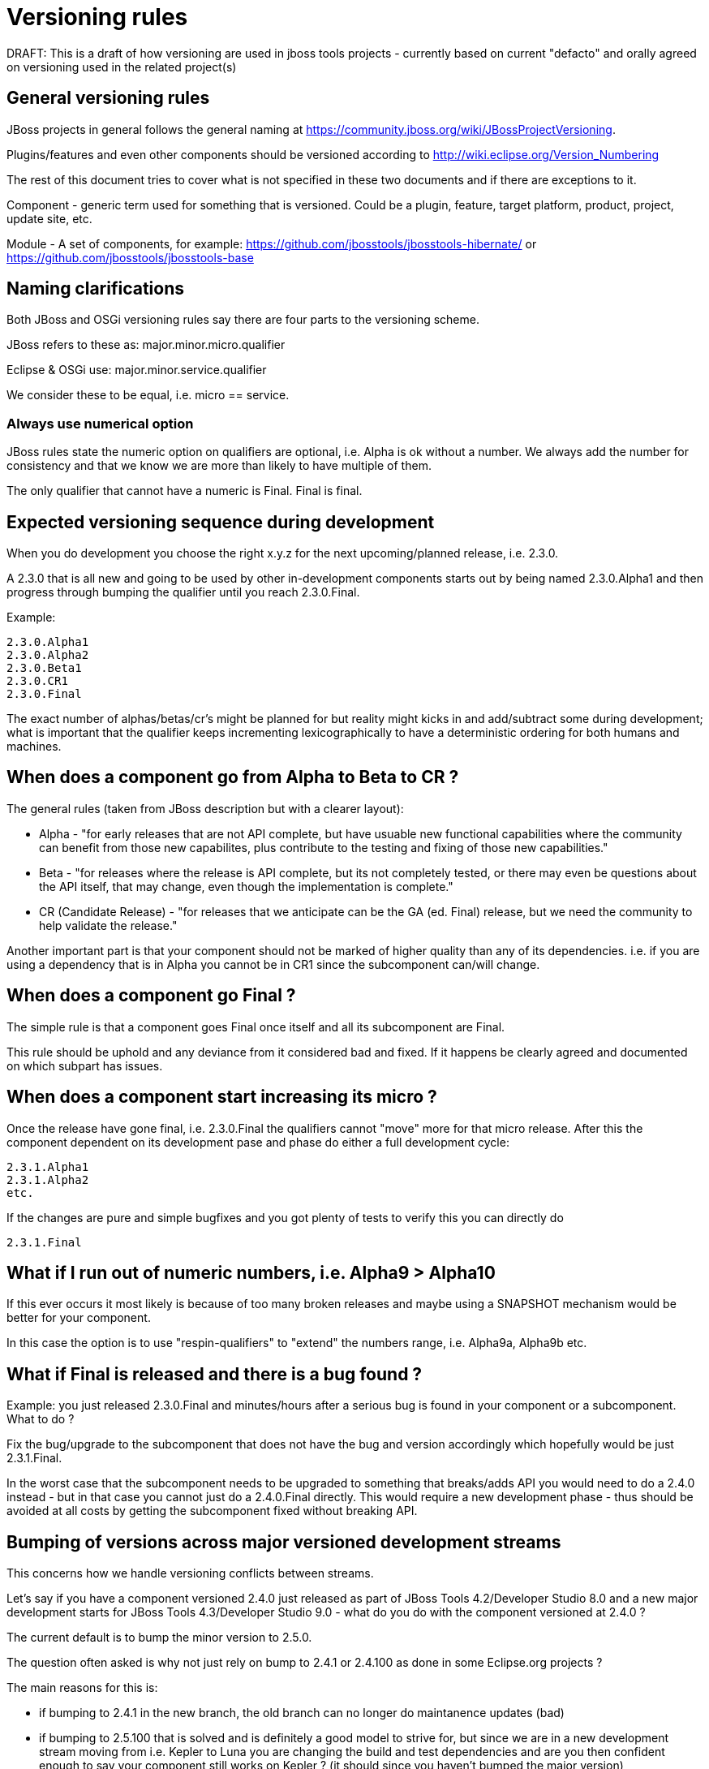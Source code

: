 = Versioning rules

DRAFT: This is a draft of how versioning are used in jboss tools
projects - currently based on current "defacto" and orally agreed on
versioning used in the related project(s)

:toc: macro
toc::[]

## General versioning rules

JBoss projects in general follows the general naming at
https://community.jboss.org/wiki/JBossProjectVersioning.

Plugins/features and even other components should be versioned according
to http://wiki.eclipse.org/Version_Numbering

The rest of this document tries to cover what is not specified in these
two documents and if there are exceptions to it.

Component - generic term used for something that is versioned. Could be
a plugin, feature, target platform, product, project, update site, etc.

Module - A set of components, for example:
https://github.com/jbosstools/jbosstools-hibernate/ or https://github.com/jbosstools/jbosstools-base

== Naming clarifications

Both JBoss and OSGi versioning rules say there are four parts to the
versioning scheme.

JBoss refers to these as: major.minor.micro.qualifier

Eclipse & OSGi use: major.minor.service.qualifier

We consider these to be equal, i.e. micro == service.


=== Always use numerical option

JBoss rules state the numeric option on qualifiers are optional, i.e.
Alpha is ok without a number. We always add the number for consistency
and that we know we are more than likely to have multiple of them.

The only qualifier that cannot have a numeric is Final. Final is final.


== Expected versioning sequence during development

When you do development you choose the right x.y.z for the next
upcoming/planned release, i.e. 2.3.0.

A 2.3.0 that is all new and going to be used by other in-development
components starts out by being named 2.3.0.Alpha1 and then progress
through bumping the qualifier until you reach 2.3.0.Final.

Example:

------------
2.3.0.Alpha1
2.3.0.Alpha2
2.3.0.Beta1
2.3.0.CR1
2.3.0.Final
------------

The exact number of alphas/betas/cr's might be planned for but reality
might kicks in and add/subtract some during development; what is
important that the qualifier keeps incrementing lexicographically to
have a deterministic ordering for both humans and machines.


== When does a component go from Alpha to Beta to CR ?

The general rules (taken from JBoss description but with a clearer
layout):

* Alpha - "for early releases that are not API complete, but have
usuable new functional capabilities where the community can benefit from
those new capabilites, plus contribute to the testing and fixing of
those new capabilities."
* Beta - "for releases where the release is API complete, but its not
completely tested, or there may even be questions about the API itself,
that may change, even though the implementation is complete."
* CR (Candidate Release) - "for releases that we anticipate can be the
GA (ed. Final) release, but we need the community to help validate the
release."

Another important part is that your component should not be marked of
higher quality than any of its dependencies. i.e. if you are using a
dependency that is in Alpha you cannot be in CR1 since the subcomponent
can/will change.


== When does a component go Final ?

The simple rule is that a component goes Final once itself and all its
subcomponent are Final.

This rule should be uphold and any deviance from it considered bad and
fixed. If it happens be clearly agreed and documented on
which subpart has issues.

== When does a component start increasing its micro ?

Once the release have gone final, i.e. 2.3.0.Final the qualifiers cannot
"move" more for that micro release. After this the component dependent
on its development pase and phase do either a full development cycle:

-------------
2.3.1.Alpha1 
2.3.1.Alpha2 
etc.
-------------

If the changes are pure and simple bugfixes and you got plenty of tests
to verify this you can directly do

-----------
2.3.1.Final
-----------


== What if I run out of numeric numbers, i.e. Alpha9 > Alpha10

If this ever occurs it most likely is because of too many broken
releases and maybe using a SNAPSHOT mechanism would be better for your
component.

In this case the option is to use "respin-qualifiers" to "extend" the
numbers range, i.e. Alpha9a, Alpha9b etc.

== What if Final is released and there is a bug found ?

Example: you just released 2.3.0.Final and minutes/hours after a serious
bug is found in your component or a subcomponent. What to do ?

Fix the bug/upgrade to the subcomponent that does not have the bug and
version accordingly which hopefully would be just 2.3.1.Final.

In the worst case that the subcomponent needs to be upgraded to
something that breaks/adds API you would need to do a 2.4.0 instead -
but in that case you cannot just do a 2.4.0.Final directly. This would
require a new development phase - thus should be avoided at all costs by
getting the subcomponent fixed without breaking API.

== Bumping of versions across major versioned development streams

This concerns how we handle versioning conflicts between streams.

Let's say if you have a component versioned 2.4.0 just released as part of 
JBoss Tools 4.2/Developer Studio 8.0 and a new major development starts
for JBoss Tools 4.3/Developer Studio 9.0 - what do you do with the component
versioned at 2.4.0 ?

The current default is to bump the minor version to 2.5.0.

The question often asked is why not just rely on bump to 2.4.1 or 2.4.100 as
done in some Eclipse.org projects ?

The main reasons for this is:

* if bumping to 2.4.1 in the new branch, the old branch can no longer do maintanence updates (bad)
* if bumping to 2.5.100 that is solved and is definitely a good model to strive for, but 
since we are in a new development stream moving from i.e. Kepler to Luna you are changing
the build and test dependencies and are you then confident enough to say your component still works on Kepler ? 
(it should since you haven't bumped the major version)

Thus historically we've bumped the minor version between development streams since then there are no false promises
about backwards compatability.

== Why do I need to bump my module in a bundle that has no code changes when another bundle in the bundle changes for a maintanence release ?

This situation occurs when you have multiple components in one module (repository).

For example `base` has both `foundation` and `common` and they were released as foundation-1.2.0.Final and common-2.4.0.Final.
For a maintanence release `foundation` has a bugfix made and according to the basic OSGI/JBoss versioning rules above it bumps to at least foundation-1.2.1.Final. Now what should common do ? 

Most would say `common` should not need to bump its version since it has not changed, but unfortunately that assumes that `common` is not being rebuilt either.

In the current setup of JBoss Tools builds the whole repository is rebuilt and published as one updatesite, which means `common` *will* be rebuilt and thus will as a minimum get a new timestamp in the qualifier (i.e. 2.4.0.Final-v20140912-2255-B61 and 2.4.0.Final-v20141011-2258-B67) and that again breaks the basic versioning rules of artifacts.

Thus if you do not bump `common` it will A) have done different binary releases of the same version B) still result in updates to the user *anyway*.

Thus the policy is that if a module gets rereleased all bundles/components withint it needs to *at least* bump the micro version no matter if they had changes or not.

